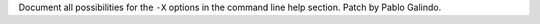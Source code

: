 Document all possibilities for the ``-X`` options in the command line help
section. Patch by Pablo Galindo.
